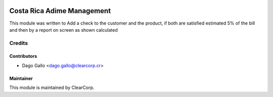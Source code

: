 .. image:: https://img.shields.io/badge/licence-AGPL--3-blue.svg
   :target: http://www.gnu.org/licenses/agpl-3.0-standalone.html
   :alt: License: AGPL-3

==============
Costa Rica Adime Management
==============

This module was written to Add a check to the customer and the product,
if both are satisfied estimated 5% of the bill and then by a
report on screen as shown calculated

Credits
=======

Contributors
------------

* Dago Gallo <dago.gallo@clearcorp.cr>


Maintainer
----------

.. image:: https://avatars0.githubusercontent.com/u/7594691?v=3&s=200
   :alt: ClearCorp
   :target: http://clearcorp.cr

This module is maintained by ClearCorp.
